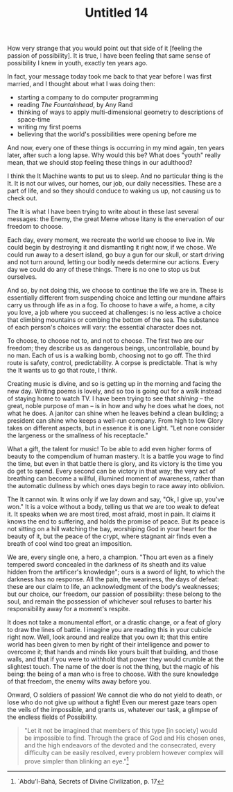 :PROPERTIES:
:ID:       542AA496-BDA1-425D-9C95-CC35548F6D0C
:SLUG:     untitled-14
:END:
#+filetags: :journal:
#+title: Untitled 14

How very strange that you would point out that side of it [feeling the
passion of possibility]. It is true, I have been feeling that same sense
of possibility I knew in youth, exactly ten years ago.

In fact, your message today took me back to that year before I was first
married, and I thought about what I was doing then:

- starting a company to do computer programming
- reading /The Fountainhead/, by Any Rand
- thinking of ways to apply multi-dimensional geometry to descriptions
  of space-time
- writing my first poems
- believing that the world's possibilities were opening before me

And now, every one of these things is occurring in my mind again, ten
years later, after such a long lapse. Why would this be? What does
"youth" really mean, that we should stop feeling these things in our
adulthood?

I think the It Machine wants to put us to sleep. And no particular thing
is the It. It is not our wives, our homes, our job, our daily
necessities. These are a part of life, and so they should conduce to
waking us up, not causing us to check out.

The It is what I have been trying to write about in these last several
messages: the Enemy, the great Meme whose litany is the enervation of
our freedom to choose.

Each day, every moment, we recreate the world we choose to live in. We
could begin by destroying it and dismantling it right now, if we chose.
We could run away to a desert island, go buy a gun for our skull, or
start driving and not turn around, letting our bodily needs determine
our actions. Every day we could do any of these things. There is no one
to stop us but ourselves.

And so, by not doing this, we choose to continue the life we are in.
These is essentially different from suspending choice and letting our
mundane affairs carry us through life as in a fog. To choose to have a
wife, a home, a city you love, a job where you succeed at challenges: is
no less active a choice that climbing mountains or combing the bottom of
the sea. The substance of each person's choices will vary: the essential
character does not.

To choose, to choose not to, and not to choose. The first two are our
freedom; they describe us as dangerous beings, uncontrollable, bound by
no man. Each of us is a walking bomb, choosing not to go off. The third
route is safety, control, predictability. A corpse is predictable. That
is why the It wants us to go that route, I think.

Creating music is divine, and so is getting up in the morning and facing
the new day. Writing poems is lovely, and so too is going out for a walk
instead of staying home to watch TV. I have been trying to see that
/shining/ -- the great, noble purpose of man -- is in how and why he
does what he does, not what he does. A janitor can shine when he leaves
behind a clean building; a president can shine who keeps a well-run
company. From high to low Glory takes on different aspects, but in
essence it is one Light. "Let none consider the largeness or the
smallness of his receptacle."

What a gift, the talent for music! To be able to add even higher forms
of beauty to the compendium of human mastery. It is a battle you wage to
find the time, but even in that battle there is glory, and its victory
is the time you do get to spend. Every second can be victory in that
way; the very act of breathing can become a willful, illumined moment of
awareness, rather than the automatic dullness by which ones days begin
to race away into oblivion.

The It cannot win. It wins only if we lay down and say, "Ok, I give up,
you've won." It is a voice without a body, telling us that we are too
weak to defeat it. It speaks when we are most tired, most afraid, most
in pain. It claims it knows the end to suffering, and holds the promise
of peace. But its peace is not sitting on a hill watching the bay,
worshiping God in your heart for the beauty of it, but the peace of the
crypt, where stagnant air finds even a breath of cool wind too great an
imposition.

We are, every single one, a hero, a champion. "Thou art even as a finely
tempered sword concealed in the darkness of its sheath and its value
hidden from the artificer's knowledge"; ours is a sword of light, to
which the darkness has no response. All the pain, the weariness, the
days of defeat: these are our claim to life, an acknowledgment of the
body's weaknesses; but our choice, our freedom, our passion of
possibility: these belong to the soul, and remain the possession of
whichever soul refuses to barter his responsibility away for a moment's
respite.

It does not take a monumental effort, or a drastic change, or a feat of
glory to draw the lines of battle. I imagine you are reading this in
your cubicle right now. Well, look around and realize that you own it;
that this entire world has been given to men by right of their
intelligence and power to overcome it; that hands and minds like yours
built that building, and those walls, and that if you were to withhold
that power they would crumble at the slightest touch. The name of the
doer is not the thing, but the magic of his being: the being of a man
who is free to choose. With the sure knowledge of that freedom, the
enemy wilts away before you.

Onward, O soldiers of passion! We cannot die who do not yield to death,
or lose who do not give up without a fight! Even our merest gaze tears
open the veils of the impossible, and grants us, whatever our task, a
glimpse of the endless fields of Possibility.

#+BEGIN_QUOTE
"Let it not be imagined that members of this type [in society] would be
impossible to find. Through the grace of God and His chosen ones, and
the high endeavors of the devoted and the consecrated, every difficulty
can be easily resolved, every problem however complex will prove simpler
than blinking an eye."[fn:1]

#+END_QUOTE

[fn:1] `Abdu'l-Bahá, Secrets of Divine Civilization, p. 17
